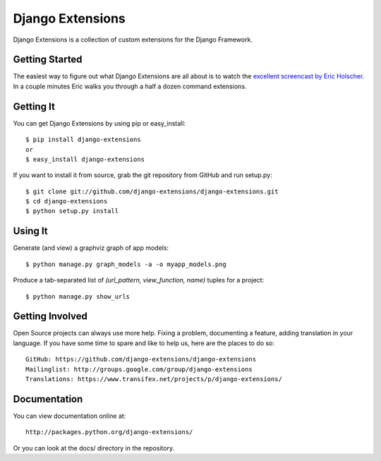 ===================
 Django Extensions
===================

Django Extensions is a collection of custom extensions for the Django Framework.

Getting Started
===============

The easiest way to figure out what Django Extensions are all about is to watch the `excellent screencast by Eric Holscher`__. In a couple minutes Eric walks you through a half a dozen command extensions.

Getting It
==========

You can get Django Extensions by using pip or easy_install::

 $ pip install django-extensions
 or
 $ easy_install django-extensions

If you want to install it from source, grab the git repository from GitHub and run setup.py::

 $ git clone git://github.com/django-extensions/django-extensions.git
 $ cd django-extensions
 $ python setup.py install

Using It
========

Generate (and view) a graphviz graph of app models::

 $ python manage.py graph_models -a -o myapp_models.png

Produce a tab-separated list of `(url_pattern, view_function, name)` tuples for a project::

 $ python manage.py show_urls

Getting Involved
================

Open Source projects can always use more help. Fixing a problem, documenting a feature, adding translation in your language. If you have some time to spare and like to help us, here are the places to do so::

  GitHub: https://github.com/django-extensions/django-extensions
  Mailinglist: http://groups.google.com/group/django-extensions
  Translations: https://www.transifex.net/projects/p/django-extensions/

Documentation
=============

You can view documentation online at::

  http://packages.python.org/django-extensions/

Or you can look at the docs/ directory in the repository.

__ http://ericholscher.com/blog/2008/sep/12/screencast-django-command-extensions/


